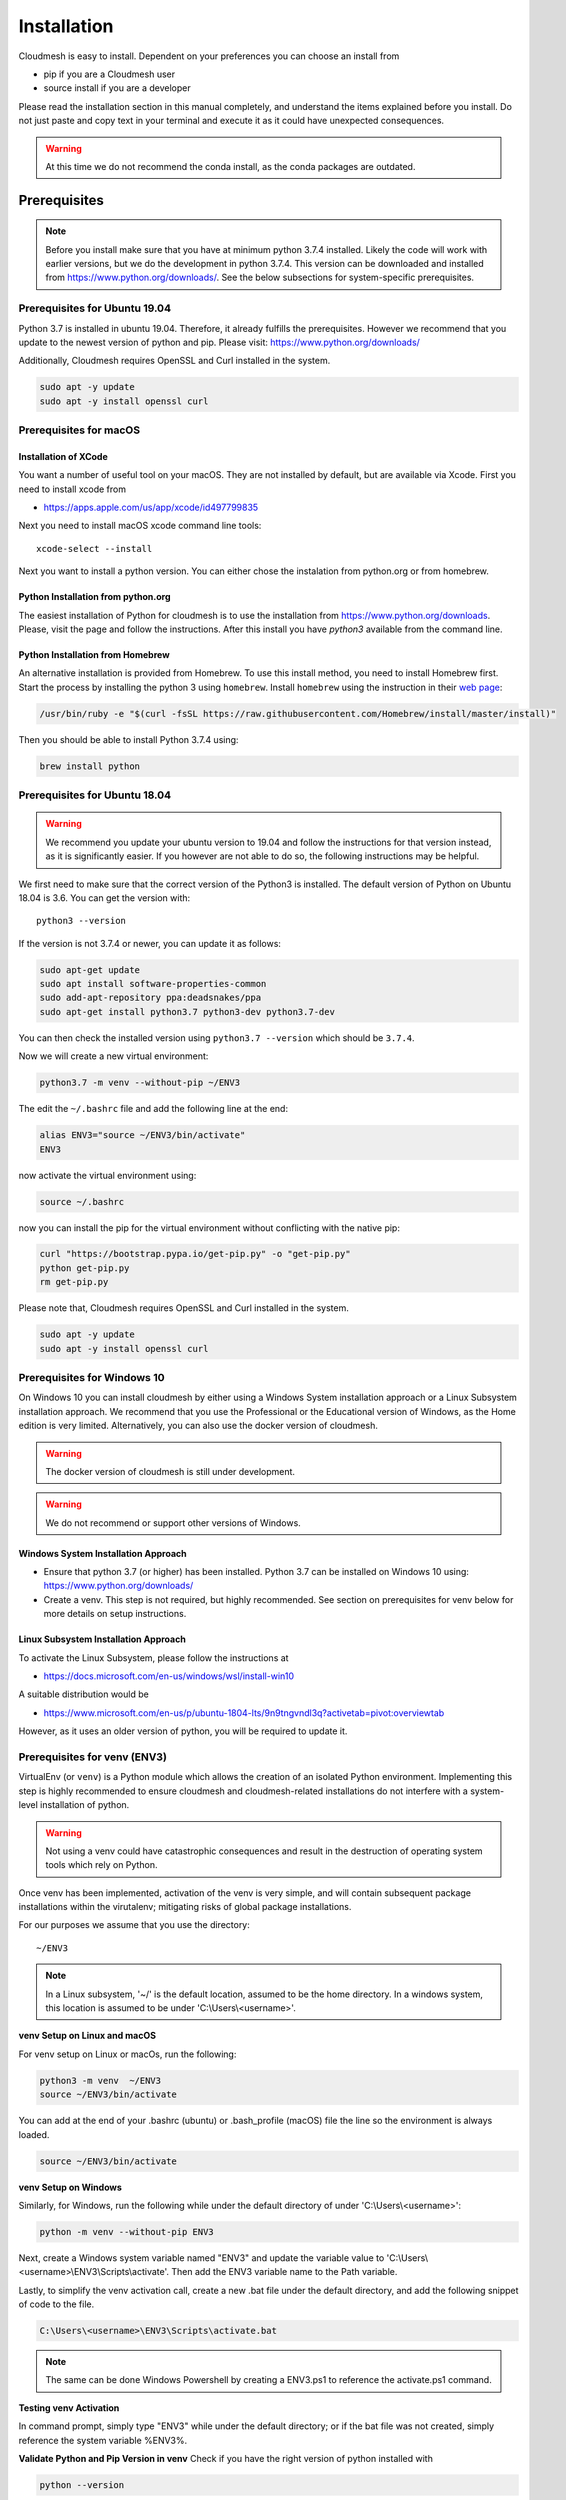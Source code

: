 Installation
============

Cloudmesh is easy to install. Dependent on your preferences you can choose an
install from

* pip if you are a Cloudmesh user
* source install if you are a developer

Please read the installation section in this manual completely, and understand
the items explained before you install. Do not just paste and copy text in
your terminal and execute it as it could have unexpected consequences.

.. warning:: At this time we do not recommend the conda install, as the conda
             packages are outdated.

Prerequisites
-------------

.. note:: Before you install make sure that you have at minimum python 3.7.4
          installed. Likely the code will work with earlier versions, but we
          do the development in python 3.7.4. This version can be downloaded
          and installed from https://www.python.org/downloads/.
          See the below subsections for system-specific prerequisites.

Prerequisites for Ubuntu 19.04
^^^^^^^^^^^^^^^^^^^^^^^^^^^^^^

Python 3.7 is installed in ubuntu 19.04. Therefore, it already fulfills the
prerequisites. However we recommend that you update to the newest version of
python and pip. Please visit: https://www.python.org/downloads/

Additionally, Cloudmesh requires OpenSSL and Curl installed in the system.

.. code:: bash

    sudo apt -y update
    sudo apt -y install openssl curl

Prerequisites for macOS
^^^^^^^^^^^^^^^^^^^^^^^

Installation of XCode
"""""""""""""""""""""

You want a number of useful tool on your macOS. They are not installed by
default, but are available via Xcode. First you need to install xcode from

* https://apps.apple.com/us/app/xcode/id497799835

Next you need to install macOS xcode command line tools::

    xcode-select --install

Next you want to install a python version. You can either chose the instalation
from python.org or from homebrew.

Python Installation from python.org
"""""""""""""""""""""""""""""""""""

The easiest installation of Python for cloudmesh is to use the installation from
https://www.python.org/downloads. Please, visit the page and follow the
instructions. After this install you have `python3` available from the
command line.

Python Installation from Homebrew
"""""""""""""""""""""""""""""""""

An alternative installation is provided from Homebrew. To use this install
method, you need to install Homebrew first. Start the process by installing
the python 3 using ``homebrew``. Install ``homebrew`` using the
instruction in their `web page <https://brew.sh/#install>`_:

.. code:: bash

    /usr/bin/ruby -e "$(curl -fsSL https://raw.githubusercontent.com/Homebrew/install/master/install)"

Then you should be able to install Python 3.7.4 using:

.. code:: bash

    brew install python


Prerequisites for Ubuntu 18.04
^^^^^^^^^^^^^^^^^^^^^^^^^^^^^^

.. warning:: We recommend you update your ubuntu version to 19.04 and
             follow the instructions for that version instead, as it is
             significantly easier. If you however are not able to do so, the
             following instructions may be helpful.


We first need to make sure that the correct version of the Python3 is
installed. The default version of Python on Ubuntu 18.04 is 3.6. You can get
the version with::

    python3 --version

If the version is not 3.7.4 or newer, you can update it as follows:

.. code:: bash

    sudo apt-get update
    sudo apt install software-properties-common
    sudo add-apt-repository ppa:deadsnakes/ppa
    sudo apt-get install python3.7 python3-dev python3.7-dev

You can then check the installed version
using ``python3.7 --version`` which should be ``3.7.4``.

Now we will create a new virtual environment:

.. code:: bash

    python3.7 -m venv --without-pip ~/ENV3

The edit the ``~/.bashrc`` file and add the following line at the end:

.. code:: bash

    alias ENV3="source ~/ENV3/bin/activate"
    ENV3

now activate the virtual environment using:

.. code:: bash

    source ~/.bashrc

now you can install the pip for the virtual environment without conflicting
with the native pip:

.. code:: bash

    curl "https://bootstrap.pypa.io/get-pip.py" -o "get-pip.py"
    python get-pip.py
    rm get-pip.py


Please note that, Cloudmesh requires OpenSSL and Curl installed in the system.

.. code:: bash

    sudo apt -y update
    sudo apt -y install openssl curl


Prerequisites for Windows 10
^^^^^^^^^^^^^^^^^^^^^^^^^^^^

On Windows 10 you can install cloudmesh by either using a Windows System installation approach
or a Linux Subsystem installation approach. We recommend that you use the Professional or the Educational
version of Windows, as the Home edition is very limited.
Alternatively, you can also use the docker version of cloudmesh.

.. warning:: The docker version of cloudmesh is still under development.

.. warning:: We do not recommend or support other versions of Windows.

Windows System Installation Approach
""""""""""""""""""""""""""""""""""""

* Ensure that python 3.7 (or higher) has been installed.
  Python 3.7 can be installed on Windows 10 using: https://www.python.org/downloads/

* Create a venv. This step is not required, but highly recommended.
  See section on prerequisites for venv below for more details on setup instructions.

Linux Subsystem Installation Approach
"""""""""""""""""""""""""""""""""""""

To activate the Linux Subsystem, please follow the instructions at

* https://docs.microsoft.com/en-us/windows/wsl/install-win10

A suitable distribution would be

* https://www.microsoft.com/en-us/p/ubuntu-1804-lts/9n9tngvndl3q?activetab=pivot:overviewtab

However, as it uses an older version of python, you will be required to update it.

Prerequisites for venv (ENV3)
^^^^^^^^^^^^^^^^^^^^^^^^^^^^^

.. _Use a venv:

VirtualEnv (or ``venv``) is a Python module which allows the creation of an isolated
Python environment. Implementing this step is highly recommended to ensure cloudmesh
and cloudmesh-related installations do not interfere with a system-level
installation of python.

.. warning:: Not using a venv could have catastrophic consequences and result in the
  destruction of operating system tools which rely on Python.

Once venv has been implemented, activation of the venv is very simple, and
will contain subsequent package installations within the virutalenv;
mitigating risks of global package installations.

For our purposes we assume that you use the directory::

    ~/ENV3

.. note:: In a Linux subsystem, '~/' is the default location, assumed to be the home directory.
   In a windows system, this location is assumed to be under 'C:\\Users\\<username>'.

**venv Setup on Linux and macOS**

For venv setup on Linux or macOs, run the following:

.. code:: bash

   python3 -m venv  ~/ENV3
   source ~/ENV3/bin/activate

You can add at the end of your .bashrc (ubuntu) or .bash_profile (macOS) file
the line so the environment is always loaded.

.. code:: bash

   source ~/ENV3/bin/activate

**venv Setup on Windows**

Similarly, for Windows, run the following while under the default directory of  under 'C:\\Users\\<username>':

.. code:: cmd

  python -m venv --without-pip ENV3

Next, create a Windows system variable named "ENV3" and update the
variable value to 'C:\\Users\\<username>\\ENV3\\Scripts\\activate'.
Then add the ENV3 variable name to the Path variable.

Lastly, to simplify the venv activation call, create a new .bat file under the
default directory, and add the following snippet of code to the file.

.. code:: cmd

  C:\Users\<username>\ENV3\Scripts\activate.bat

.. note:: The same can be done Windows Powershell by creating a ENV3.ps1 to
  reference the activate.ps1 command.


**Testing venv Activation**

In command prompt, simply type "ENV3" while under the default directory;
or if the bat file was not created, simply reference the system variable %ENV3%.

**Validate Python and Pip Version in venv**
Check if you have the right version of python installed with

.. code:: bash

   python --version

To make sure you have an up to date version of pip issue the command

.. code:: bash

   pip install pip -U

Now you are ready to install cloudmesh.

Installation of Cloudmesh (End User)
------------------------------------

.. note:: The installation steps below assume you intend to use cloudmesh only as a user.
   If you intend to utilize cloudmesh as a developer, we encourage you to skip ahead
   to the next section which lists the installation steps required for a source install.

The recommended installation approach for cloudmesh is handled through pip.
Cloudmesh is distributed in different modules, so as an end user, you only need
to install the modules you desire.

Prior to beginning, be sure to activate your venv, ``ENV3``. Then, depending on your
needs, you can install the cloudmesh `cloud` or `storage` bundle with:

.. code:: bash

   pip install cloudmesh-cloud

or

.. code:: bash

   pip install cloudmesh-storage # not yet supported

Please note that the storage bundle also includes `cloudmesh-cloud`
.Additional packages include but are not yet released:

.. code:: bash

   pip install cloudmesh-flow    # not yet supported
   pip install cloudmesh-emr     # not yet supported
   pip install cloudmesh-batch   # not yet supported
   pip install cloudmesh-openapi # not yet supported


Once installed, test the cloudmesh command and at the same time create
a configuration file. This is done by invoking the ``cms`` command the first
time. Thus, just type the command


.. code:: bash

   cms help

in your terminal. It will create a directory ``~/.cloudmesh``
in which you can find the configuration file:

::

    ~/.cloudmesh/cloudmesh.yaml


Anaconda and Conda
^^^^^^^^^^^^^^^^^^

.. warning:: At this time the conda install is not supported.

We also have the base packages available as conda packages on conda hub
in the chanel ``laszewski``. This includes

-  cloudmesh-common
-  cloudmesh-cmd5
-  cloudmesh-sys

Note that the conda packages will always be a behind the version you will
find in pypi. Therefore we recommend you use the pip based installation.


Installation of Cloudmesh (Source Install for Developers)
---------------------------------------------------------

If you are a developer, we highly recommend you use the source installation steps
listed below.

For this reason we wrote the ``cloudmesh-installer`` script that conveniently downloads the
needed repositories, installs and updates them on demand. More documentation
about it can be found at

-  https://github.com/cloudmesh/cloudmesh-installer

First make sure you have a python ``venv`` as described in the pip section
(see `Use a venv`_). Now you can install it with

.. code:: bash

   pip install cloudmesh-installer

Next, it is best to create an empty directory and decide which bundles to
install while listing them

.. code:: bash

   mkdir cm
   cd cm
   cloudmesh-installer bundles

Once you have decided which bundle to install you can proceed. If you only want
to use compute resources the bundle name ``cloud`` will be what you want.
If in addition you also like to work on storage, the bundle name ``storage``
needs to be used.

Let, us assume you chose ``cloud``, than you can install cloudmesh with

.. code:: bash

   cloudmesh-installer git clone cloud
   cloudmesh-installer install cloud -e

The `-e` option is very important as it compiles the code in place of the
downloaded directories and in case of changes in the directory automatically
makes them available to the installed version. This is naturally very
important. It will take a while to install. On newer machines 1 minute, on older
significant longer. Please watch your system information if the install
takes a long time. After the installation is complete, you can than test if you
successfully installed it by issuing the command

.. code:: bash

    cms help

You will see a list of commands. A directory ``~/.cloudmesh`` with some
default files will be installed, that you will need to modify at one point.


Updates
^^^^^^^

To update the source from github, simply use the `cloudmesh-installer` command
while making sure to specify the desired bundle name, let us assume you use
``cloud``

.. code:: bash

    cloudmesh-installer git pull cloud

If you see any conflicts make sure to resolve them.

Please note that in an update it could also be possible that the format of the
cloudmesh.yaml file may have changed. Thus we always recommend that you also
update the yaml file to the newest format. YOU can check the yaml file with

.. code:: bash

    cms config check


As developer sometimes it may be best to make a backup of the `cm` directory or
individual repositories in the cm directory. Then copy your changes into the
newest code. Make sure to remove all python artifacts created with the -e
option. See the command

.. code:: bash

    cd cm
    cloudmesh-installer local purge .


Reinstallation
^^^^^^^^^^^^^^

In case you need to reinstall cloudmesh and you have used previously the
cloudmesh-installer, you can do it as follows (We assume you have used venv
and the ``cloudmesh-installer`` in the directory cm as documented previously):

.. code:: bash

    cd cm # the directory where your source locates
    cloudmesh-installer local purge . --force
    rm -rf ~/ENV3
    python3 -m venv ~/ENV3
    pip install pip -U
    pip install cloudmesh-installer
    cloudmesh-installer install cloud -e
    cms help

Please note that this will not work if you did not use the -e option previously.
Make sure to delete the old version, wherever you installed them.

.cloudmesh directory
--------------------

All cloudmesh related information is stored in the ``.cloudmesh`` directory.
In case you want to start fresh, simply delete that directory and its
subdirectories. However, if you need information form it make sure you make a
backup. Please note that in this file you have sensitive information and it
should never be backed up into github, box, icloud, or other such services.
Keep it on your computer or back it up on an secure encrypted external hard
drive or storage media only you have access to.


Installation of MongoDB
-----------------------

Uninstall of MongoDB on Windows 10
^^^^^^^^^^^^^^^^^^^^^^^^^^^^^^^^^^

On Windows 10 you may already have mongo installed. If so you certainly can use
this install. Just make sure to create an admin user with password.

However if you do not use MongoDB, you can also uninstall it and then follw our
easy install guide.

To uninstall, please terminate and delete the MongoDB service. Run as
administrator in cms

.. code:: bash

    sc delete MongoDB

Please google for details on how to uninstall, and communicate them to us so we
can include them into this manual. Typically, click on the `.msi` that you used to
install it and initiate the uninstall process.

MongoDB Installation Steps
^^^^^^^^^^^^^^^^^^^^^^^^^^

First, you will need to install a ``cloudmesh.yaml`` file, if you have not
done this before. If you do have mongo, you can safe this step. However,
make sure you do not expose mongo on the internet so that you keep your
information in mongo private. The easiest way to install mongo is with our
build in install script. You will need to set first permission to use this
install.  To do so start with the command

.. code:: bash

   cms help

Now you will need to edit the configuration file

.. code:: bash

    emacs ~/.cloudmesh/cloudmesh.yaml

and change the password of the mongo entry to something you like, e.g. change
the TBD to a real strong password::

   MONGO_PASSWORD: TBD

In case you do not have mongod installed, you can do so for macOS and Ubuntu
18.xx by setting the following variable::

   MONGO_AUTOINSTALL: True

Now you can run the ``admin mongo install`` command. It will not only install
mongo, but also add the path to your ``.bash_*`` file. In case
of windows platform, you will have to set the PATH variable manually. To
install it simply say.

Alternatively you can set these values form the command line without using an
editor with

.. code:: bash

    cms config set cloudmesh.data.mongo.MONGO_AUTOINSTALL=True
    cms config set cloudmesh.data.mongo.MONGO_PASSWORD=YOURPASSWORD

Make sure to set a good strong password for Mongo that you can remember

Now you can install mongo conveniently from cloudmesh if you have not
installed it. On macOS and ubuntu it will install it under::

    ~/local/mongo/bin.

Please make sure that this path is added to your PATH variable after the
install is complete. If you like to change that path you can do it in the yaml
file.

Next we need to install mongo with

.. code:: bash

   cms admin mongo install

As we password protect mongo, you will need to first run the command

.. code:: bash

    cms admin mongo create

Now you can start mongo for cloudmesh with

.. code:: bash

   cms admin mongo start

In case you need to stop it you can use the command

.. code:: bash

   cms admin mongo stop

Please remember that for cloudmesh to work properly you need to start
mongo. In case you need a different port you can configure that in the yaml
file.

Prerequisites for ssh key
-------------------------

In order for you to use cloudmesh you will need an ssh key. This can be
created from the command line with

.. code:: bash

    ssh-keygen

Please make sure to use a passphrase with your key. Anyone telling you to use
a passwordless key is giving you a wrong advice.

Next you want to add a keyname that you use in your clouds to the cloudmesh
yaml file. You can do this by completing the profile or form the command line
with:

.. code:: bash

    cms config set cloudmesh.profile.user=YOURUSERNAME
    cms set key user=YOURUSERNAME

The `cms init` includes this automatically.
